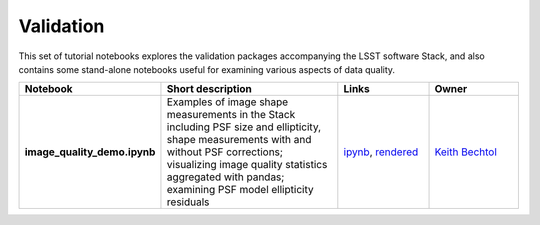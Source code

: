 Validation
----------

This set of tutorial notebooks explores the validation packages accompanying the LSST software Stack, and also contains some
stand-alone notebooks useful for examining various aspects of data quality.

.. list-table::
   :widths: 10 20 10 10
   :header-rows: 1

   * - Notebook
     - Short description
     - Links
     - Owner


   * - **image_quality_demo.ipynb**
     - Examples of image shape measurements in the Stack including PSF size and ellipticity, shape measurements with and without PSF corrections; visualizing image quality statistics aggregated with pandas; examining PSF model ellipticity residuals
     - `ipynb <https://github.com/LSSTScienceCollaborations/StackClub/blob/master/Validation/image_quality_demo.ipynb>`__,
       `rendered <https://nbviewer.jupyter.org/github/LSSTScienceCollaborations/StackClub/blob/rendered/Validation/image_quality_demo.nbconvert.ipynb>`__

       .. raw:: html

             <a href="https://github.com/LSSTScienceCollaborations/StackClub/blob/rendered/Validation/log/image_quality_demo.log">
               <img width="72" height="16" src="https://raw.githubusercontent.com/LSSTScienceCollaborations/StackClub/rendered/Validation/log/image_quality_demo.png">
               </img>
             </a>

     - `Keith Bechtol <https://github.com/LSSTScienceCollaborations/StackClub/issues/new?body=@bechtol>`__
